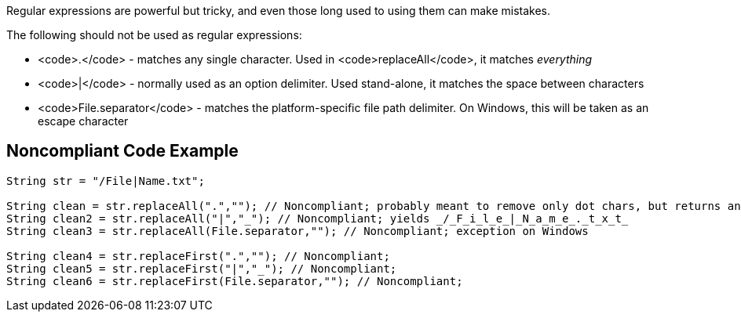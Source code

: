 Regular expressions are powerful but tricky, and even those long used to using them can make mistakes.

The following should not be used as regular expressions:

* <code>.</code> - matches any single character. Used in <code>replaceAll</code>, it matches _everything_
* <code>|</code> - normally used as an option delimiter. Used stand-alone, it matches the space between characters
* <code>File.separator</code> - matches the platform-specific file path delimiter. On Windows, this will be taken as an escape character

== Noncompliant Code Example

----
String str = "/File|Name.txt";

String clean = str.replaceAll(".",""); // Noncompliant; probably meant to remove only dot chars, but returns an empty string
String clean2 = str.replaceAll("|","_"); // Noncompliant; yields _/_F_i_l_e_|_N_a_m_e_._t_x_t_
String clean3 = str.replaceAll(File.separator,""); // Noncompliant; exception on Windows

String clean4 = str.replaceFirst(".",""); // Noncompliant;
String clean5 = str.replaceFirst("|","_"); // Noncompliant; 
String clean6 = str.replaceFirst(File.separator,""); // Noncompliant;
----
